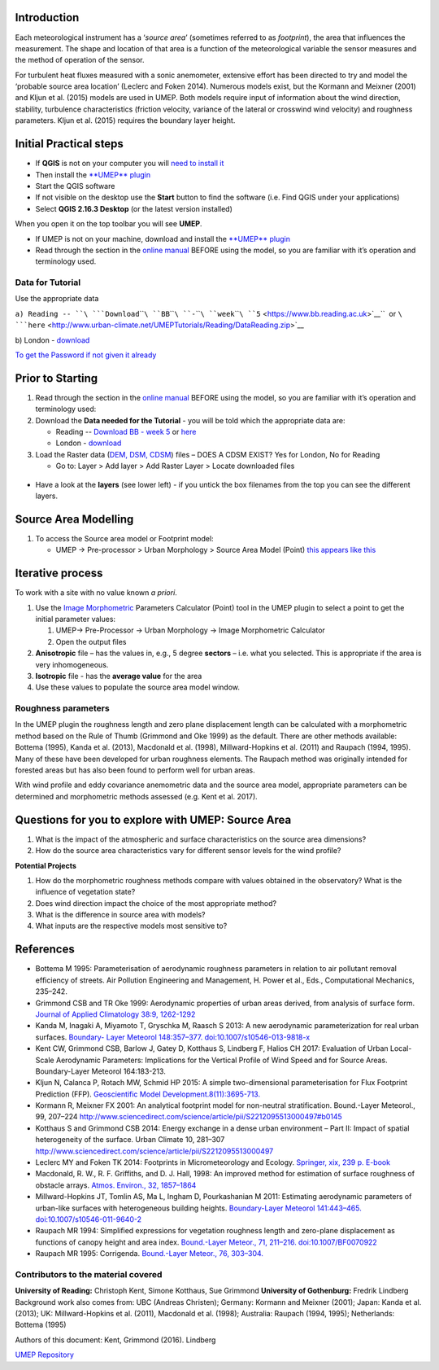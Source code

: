Introduction
------------

Each meteorological instrument has a ‘\ *source area*\ ’ (sometimes
referred to as *footprint*), the area that influences the measurement.
The shape and location of that area is a function of the meteorological
variable the sensor measures and the method of operation of the sensor.

For turbulent heat fluxes measured with a sonic anemometer, extensive
effort has been directed to try and model the ‘probable source area
location’ (Leclerc and Foken 2014). Numerous models exist, but the
Kormann and Meixner (2001) and Kljun et al. (2015) models are used in
UMEP. Both models require input of information about the wind direction,
stability, turbulence characteristics (friction velocity, variance of
the lateral or crosswind wind velocity) and roughness parameters. Kljun
et al. (2015) requires the boundary layer height.

.. figure:: ReadingSourceArea.png
   :alt:  Example result
   :width: 1100px

    Example result

Initial Practical steps
-----------------------

-  If **QGIS** is not on your computer you will `need to install
   it <http://urban-climate.net/umep/UMEP_Manual#UMEP:_Getting_Started>`__
-  Then install the `**UMEP**
   plugin <http://urban-climate.net/umep/UMEP_Manual#UMEP:_Getting_Started>`__

-  Start the QGIS software
-  If not visible on the desktop use the **Start** button to find the
   software (i.e. Find QGIS under your applications)
-  Select **QGIS 2.16.3 Desktop** (or the latest version installed)

When you open it on the top toolbar you will see **UMEP**.
|UMEP_location.png|

-  If UMEP is not on your machine, download and install the `**UMEP**
   plugin <http://urban-climate.net/umep/UMEP_Manual#UMEP:_Getting_Started>`__

-  Read through the section in the `online
   manual <http://urban-climate.net/umep/UMEP_Manual#Pre-Processor:_Urban_Morphology:_Source_Area_.28Point.29>`__
   BEFORE using the model, so you are familiar with it’s operation and
   terminology used.

Data for Tutorial
~~~~~~~~~~~~~~~~~

Use the appropriate data

``a) Reading -- ``\ ```Download``\ ````\ ``BB``\ ````\ ``-``\ ````\ ``week``\ ````\ ``5`` <https://www.bb.reading.ac.uk>`__\ ``  or ``\ ```here`` <http://www.urban-climate.net/UMEPTutorials/Reading/DataReading.zip>`__

b) London -
`download <http://www.urban-climate.net/UMEPTutorials/London/DataSmallAreaLondon.zip>`__

`To get the Password if not given it
already <https://docs.google.com/forms/d/e/1FAIpQLSfH8eEly28SjtfvooWtJe95iRvLNV2tewNa3ZajrVFTXMKIfQ/viewform?formkey=dExvc3V1RDBqWmlIcURfLW5VOGtvQ0E6MQ&ifq>`__

Prior to Starting
-----------------

#. Read through the section in the `online
   manual <http://urban-climate.net/umep/UMEP_Manual#Pre-Processor:_Urban_Morphology:_Source_Area_.28Point.29>`__
   BEFORE using the model, so you are familiar with it’s operation and
   terminology used:
#. Download the **Data needed for the Tutorial** - you will be told
   which the appropriate data are:

   -  Reading -- `Download BB - week
      5 <https://www.bb.reading.ac.uk/>`__ or
      `here <http://www.urban-climate.net/UMEPTutorials/Reading/DataReading.zip>`__
   -  London -
      `download <http://www.urban-climate.net/UMEPTutorials/London/DataSmallAreaLondon.zip>`__

#. Load the Raster data (`DEM, DSM,
   CDSM <http://urban-climate.net/umep/UMEP_Manual#Abbreviations>`__)
   files – DOES A CDSM EXIST? Yes for London, No for Reading

   -  Go to: Layer > Add layer > Add Raster Layer > Locate downloaded
      files

.. figure:: Add_Raster_Layer.png
   :alt:  none

    none

-  Have a look at the **layers** (see lower left) - if you untick the
   box filenames from the top you can see the different layers.

.. figure:: ReadingMap.png
   :alt:  none
   :width: 1050px

    none

Source Area Modelling
---------------------

#. To access the Source area model or Footprint model:

   -  UMEP -> Pre-processor > Urban Morphology > Source Area Model
      (Point) `this appears like this <Media:UMEP_location.png>`__

.. list-table::
   :widths: 16 16 16 16 16 16
   :header-rows: 1

   * - Image
     - Steps
   * - [[File:Fo
     - 500px
     - Figure]]
     - #. Click
     - measure
     - Measure   * - otprint1.
     -
     -
     - on
     - the
     - tool]].   * - png
     -
     -
     - *Selec
     - distance
     -   * -
     -
     -
     - t
     - to the
     - #*Measure   * -
     -
     -
     - Point
     - limit of
     - the   * -
     -
     -
     - on
     - your
     - distance   * -
     -
     -
     - Canvas
     - raster
     - to the   * -
     -
     -
     - *
     - maps]]
     - point of   * -
     -
     -
     - – then
     -
     - interest   * -
     -
     -
     - select
     - #*To
     - to the   * -
     -
     -
     - a
     - allow the
     - boundary   * -
     -
     -
     - point
     - model to
     - of the   * -
     -
     -
     - (*e.g.
     - work for
     - DSM data   * -
     -
     -
     - where
     - the
     - set.   * -
     -
     -
     - an
     - dataset
     -   * -
     -
     -
     - Eddy
     - with your
     - #*Adjust   * -
     -
     -
     - Covari
     - point of
     - the   * -
     -
     -
     - ance
     - interest
     - maximum   * -
     -
     -
     - (EC)
     - you need
     - fetch.   * -
     -
     -
     - tower
     - to adjust
     -   * -
     -
     -
     - site
     - the
     - #*Click   * -
     -
     -
     - is
     - maximum
     - Run and   * -
     -
     -
     - locate
     - fetch
     - wait for   * -
     -
     -
     - d*)
     - distance.
     - the   * -
     -
     -
     - #. Select
     -
     - calculati   * -
     -
     -
     - the
     - #*Locate
     - ons   * -
     -
     -
     - approp
     - the
     - to   * -
     -
     -
     - riate
     - [[Media:
     - finish.   * -
     -
     -
     - surfac
     - MeasureTo
     -   * -
     -
     -
     - e
     - ol.png
     - The   * -
     -
     -
     - elevat
     -
     - **output   * -
     -
     -
     - ion
     -
     - is a   * -
     -
     -
     - data
     -
     - source   * -
     -
     -
     - file
     -
     - area**   * -
     -
     -
     - names
     -
     - grid   * -
     -
     -
     - #. Choose
     -
     - showing   * -
     -
     -
     - the
     -
     - the   * -
     -
     -
     - model
     -
     - cumulativ   * -
     -
     -
     - you
     -
     - e   * -
     -
     -
     - wish
     -
     - percentag   * -
     -
     -
     - to run
     -
     - e   * -
     -
     -
     - (Korma
     -
     - of source   * -
     -
     -
     - nn
     -
     - area   * -
     -
     -
     - and
     -
     - influenci   * -
     -
     -
     - Meixne
     -
     - ng   * -
     -
     -
     - r
     -
     - the flux   * -
     -
     -
     - 2001
     -
     - at the   * -
     -
     -
     - or
     -
     - point of   * -
     -
     -
     - Kljun
     -
     - interest.   * -
     -
     -
     - et al.
     -
     -   * -
     -
     -
     - 2015)
     -
     - -  To   * -
     -
     -
     - #. Some
     -
     - *displ   * -
     -
     -
     - initia
     -
     - ay   * -
     -
     -
     - l
     -
     - the   * -
     -
     -
     - parame
     -
     - legend   * -
     -
     -
     - ters
     -
     - *:   * -
     -
     -
     - values
     -
     - Double   * -
     -
     -
     - are
     -
     - -click   * -
     -
     -
     - given
     -
     - on the   * -
     -
     -
     - `-
     -
     - source   * -
     -
     -
     - think
     -
     - area   * -
     -
     -
     - about
     -
     - grid   * -
     -
     -
     - what
     -
     - and   * -
     -
     -
     - would
     -
     - then   * -
     -
     -
     - be
     -
     - click   * -
     -
     -
     - approp
     -
     - **OK**   * -
     -
     -
     - riate
     -
     - withou   * -
     -
     -
     - values
     -
     - t   * -
     -
     -
     - for
     -
     - doing   * -
     -
     -
     - your
     -
     - any   * -
     -
     -
     - site
     -
     - change   * -
     -
     -
     - and
     -
     - s.   * -
     -
     -
     - period
     -
     - The   * -
     -
     -
     - of
     -
     - source   * -
     -
     -
     - intere
     -
     - area   * -
     -
     -
     - st <http:
     -
     - displa   * -
     -
     -
     - //urban-c
     -
     - y   * -
     -
     -
     - limate.ne
     -
     - is   * -
     -
     -
     - t/umep/UM
     -
     - showin   * -
     -
     -
     - EP_Manual
     -
     - g   * -
     -
     -
     - #Conditio
     -
     - up to   * -
     -
     -
     - nsAnchor>
     -
     - 98 %   * -
     -
     -
     - `__.
     -
     - of the   * -
     -
     -
     - The
     -
     - cumula   * -
     -
     -
     - manual
     -
     - tive   * -
     -
     -
     - has
     -
     - area.   * -
     -
     -
     - more
     -
     - -  Other   * -
     -
     -
     - inform
     -
     - output   * -
     -
     -
     - ation
     -
     - :   * -
     -
     -
     - (e.g.
     -
     - A   * -
     -
     -
     - defini
     -
     - **text   * -
     -
     -
     - tions)
     -
     - file**   * -
     -
     -
     - of the
     -
     - giving   * -
     -
     -
     - input
     -
     - both   * -
     -
     -
     - variab
     -
     - the   * -
     -
     -
     - les.
     -
     - input   * -
     -
     -
     -
     -
     - settin   * -
     -
     -
     - -  The
     -
     - g   * -
     -
     -
     - val
     -
     - variab   * -
     -
     -
     - ues
     -
     - les   * -
     -
     -
     - are
     -
     - and   * -
     -
     -
     - dep
     -
     - the   * -
     -
     -
     - endent
     -
     - output   * -
     -
     -
     - on
     -
     - morpho   * -
     -
     -
     - the
     -
     - metric   * -
     -
     -
     - met
     -
     - parame   * -
     -
     -
     - eorologic
     -
     - ters   * -
     -
     -
     - al
     -
     - calcul   * -
     -
     -
     - con
     -
     - ated   * -
     -
     -
     - ditions
     -
     - based   * -
     -
     -
     - and
     -
     - on the   * -
     -
     -
     - the
     -
     - source   * -
     -
     -
     - sur
     -
     - area   * -
     -
     -
     - face
     -
     - genera   * -
     -
     -
     - sur
     -
     - ted.   * -
     -
     -
     - rounding
     -
     - More   * -
     -
     -
     - the
     -
     - inform   * -
     -
     -
     - sit
     -
     - ation   * -
     -
     -
     - e.
     -
     - is   * -
     -
     -
     - The
     -
     - provid   * -
     -
     -
     - for
     -
     - ed   * -
     -
     -
     - mer
     -
     - in the   * -
     -
     -
     - obv
     -
     - manual   * -
     -
     -
     - iously
     -
     - ,   * -
     -
     -
     - var
     -
     - `row   * -
     -
     -
     - y
     -
     - titled   * -
     -
     -
     - on
     -
     - :   * -
     -
     -
     - an
     -
     - “Outpu   * -
     -
     -
     - hou
     -
     - t” <http:   * -
     -
     -
     - r
     -
     - //urban-c   * -
     -
     -
     - to
     -
     - limate.ne   * -
     -
     -
     - hou
     -
     - t/umep/UM   * -
     -
     -
     - r
     -
     - EP_Manual   * -
     -
     -
     - bas
     -
     - #Conditio   * -
     -
     -
     - is
     -
     - nsAnchor>   * -
     -
     -
     - (or
     -
     - `__   * -
     -
     -
     - sho
     -
     -   * -
     -
     -
     - rter
     -
     - It is   * -
     -
     -
     - tim
     -
     - possible   * -
     -
     -
     - e
     -
     - to   * -
     -
     -
     - per
     -
     - **input a   * -
     -
     -
     - iods),
     -
     - text   * -
     -
     -
     - whe
     -
     - file** to   * -
     -
     -
     - reas
     -
     - generate   * -
     -
     -
     - the
     -
     - a source   * -
     -
     -
     - oth
     -
     - area   * -
     -
     -
     - ers
     -
     - based on   * -
     -
     -
     - are
     -
     - morphomet   * -
     -
     -
     - dep
     -
     - ric   * -
     -
     -
     - endent
     -
     - parameter   * -
     -
     -
     - on
     -
     - s   * -
     -
     -
     - the
     -
     - (e.g. an   * -
     -
     -
     - win
     -
     - hourly   * -
     -
     -
     - d
     -
     - dataset).   * -
     -
     -
     - dir
     -
     - However,   * -
     -
     -
     - ection
     -
     - for now   * -
     -
     -
     - and
     -
     - you can   * -
     -
     -
     - the
     -
     - moodify   * -
     -
     -
     - fet
     -
     - the input   * -
     -
     -
     - ch
     -
     - variables   * -
     -
     -
     - cha
     -
     - set in   * -
     -
     -
     - racterist
     -
     - the   * -
     -
     -
     - ics.
     -
     - interface   * -
     -
     -
     -
     -
     - .   * -
     -
     -
     - #. Add a
     -
     - Format of   * -
     -
     -
     - prefix
     -
     - file is   * -
     -
     -
     - and an
     -
     - given in   * -
     -
     -
     - output
     -
     - the   * -
     -
     -
     - folder
     -
     - `manual <   * -
     -
     -
     - .
     -
     - http://ur   * -
     -
     -
     - #. Tick
     -
     - ban-clima   * -
     -
     -
     - “add
     -
     - te.net/um   * -
     -
     -
     - the
     -
     - ep/UMEP_M   * -
     -
     -
     - integr
     -
     - anual#Con   * -
     -
     -
     - ated
     -
     - ditionsAn   * -
     -
     -
     - source
     -
     - chor>`__.   * -
     -
     -
     - area
     -
     -   * -
     -
     -
     - to
     -
     -   * -
     -
     -
     - your
     -
     -   * -
     -
     -
     - projec
     -
     -   * -
     -
     -
     - t”.
     -
     -   * -
     -
     -
     - This
     -
     -   * -
     -
     -
     - will
     -
     -   * -
     -
     -
     - provid
     -
     -   * -
     -
     -
     - e
     -
     -   * -
     -
     -
     - visual
     -
     -   * -
     -
     -
     - inform
     -
     -   * -
     -
     -
     - ation
     -
     -   * -
     -
     -
     - of the
     -
     -   * -
     -
     -
     - locati
     -
     -   * -
     -
     -
     - on
     -
     -   * -
     -
     -
     - of the
     -
     -   * -
     -
     -
     - source
     -
     -   * -
     -
     -
     - area
     -
     -   * -
     -
     -
     - (footp
     -
     -   * -
     -
     -
     - rint)
     -
     -   * -
     -
     -
     -
     -
     -   * -
     -
     -
     - #Run - If
     -
     -   * -
     -
     -
     - you get
     -
     -   * -
     -
     -
     - an
     -
     -   * -
     -
     -
     - error/war
     -
     -   * -
     -
     -
     - ning
     -
     -   * -
     -
     -
     - message
     -
     -   * -
     -
     -
     - (model is
     -
     -   * -
     -
     -
     - unable to
     -
     -   * -
     -
     -
     - execute
     -
     -   * -
     -
     -
     - your
     -
     -   * -
     -
     -
     - request -
     -
     -   * -
     -
     -
     - as the
     -
     -   * -
     -
     -
     - *maximum
     -
     -   * -
     -
     -
     - fetch
     -
     -   * -
     -
     -
     - exceeds
     -
     -   * -
     -
     -
     - the
     -
     -   * -
     -
     -
     - extent of
     -
     -   * -
     -
     -
     - your
     -
     -   * -
     -
     -
     - grid* for
     -
     -   * -
     -
     -
     - your
     -
     -   * -
     -
     -
     - point of
     -
     -   * -
     -
     -
     - interest.
     -
     -   * -
     -
     -
     - [[Media:
     -
     -   * -
     -
     -
     - MeasureTo
     -
     -   * -
     -
     -
     - ol.png
     -
     -

Iterative process
-----------------

To work with a site with no value known *a priori*.

#. Use the `Image
   Morphometric <http://urban-climate.net/umep/UMEP_Manual#Urban_Morphology:_Image_Morphometric_Parameters_Calculator_.28Point.29>`__
   Parameters Calculator (Point) tool in the UMEP plugin to select a
   point to get the initial parameter values:

   #. UMEP-> Pre-Processor -> Urban Morphology -> Image Morphometric
      Calculator
   #. Open the output files

#. **Anisotropic** file – has the values in, e.g., 5 degree **sectors**
   – i.e. what you selected. This is appropriate if the area is very
   inhomogeneous.
#. **Isotropic** file - has the **average value** for the area
#. Use these values to populate the source area model window.

Roughness parameters
~~~~~~~~~~~~~~~~~~~~

In the UMEP plugin the roughness length and zero plane displacement
length can be calculated with a morphometric method based on the Rule of
Thumb (Grimmond and Oke 1999) as the default. There are other methods
available: Bottema (1995), Kanda et al. (2013), Macdonald et al. (1998),
Millward-Hopkins et al. (2011) and Raupach (1994, 1995). Many of these
have been developed for urban roughness elements. The Raupach method was
originally intended for forested areas but has also been found to
perform well for urban areas.

With wind profile and eddy covariance anemometric data and the source
area model, appropriate parameters can be determined and morphometric
methods assessed (e.g. Kent et al. 2017).

Questions for you to explore with UMEP: Source Area
---------------------------------------------------

#. What is the impact of the atmospheric and surface characteristics on
   the source area dimensions?
#. How do the source area characteristics vary for different sensor
   levels for the wind profile?

**Potential Projects**

#. How do the morphometric roughness methods compare with values
   obtained in the observatory? What is the influence of vegetation
   state?
#. Does wind direction impact the choice of the most appropriate method?
#. What is the difference in source area with models?
#. What inputs are the respective models most sensitive to?

References
----------

-  Bottema M 1995: Parameterisation of aerodynamic roughness parameters
   in relation to air pollutant removal efﬁciency of streets. Air
   Pollution Engineering and Management, H. Power et al., Eds.,
   Computational Mechanics, 235–242.
-  Grimmond CSB and TR Oke 1999: Aerodynamic properties of urban areas
   derived, from analysis of surface form. `Journal of Applied
   Climatology 38:9,
   1262-1292 <http://journals.ametsoc.org/doi/full/10.1175/1520-0450%281999%29038%3C1262%3AAPOUAD%3E2.0.CO%3B2>`__
-  Kanda M, Inagaki A, Miyamoto T, Gryschka M, Raasch S 2013: A new
   aerodynamic parameterization for real urban surfaces. `Boundary-
   Layer Meteorol 148:357–377.
   doi:10.1007/s10546-013-9818-x <http://link.springer.com/article/10.1007/s10546-013-9818-x?no-access=true>`__
-  Kent CW, Grimmond CSB, Barlow J, Gatey D, Kotthaus S, Lindberg F,
   Halios CH 2017: Evaluation of Urban Local-Scale Aerodynamic
   Parameters: Implications for the Vertical Profile of Wind Speed and
   for Source Areas. Boundary-Layer Meteorol 164:183-213.
-  Kljun N, Calanca P, Rotach MW, Schmid HP 2015: A simple
   two-dimensional parameterisation for Flux Footprint Prediction (FFP).
   `Geoscientific Model
   Development.8(11):3695-713. <http://www.geosci-model-dev.net/8/3695/2015/>`__
-  Kormann R, Meixner FX 2001: An analytical footprint model for
   non-neutral stratification. Bound.-Layer Meteorol., 99, 207–224
   http://www.sciencedirect.com/science/article/pii/S2212095513000497#b0145
-  Kotthaus S and Grimmond CSB 2014: Energy exchange in a dense urban
   environment – Part II: Impact of spatial heterogeneity of the
   surface. Urban Climate 10, 281–307
   http://www.sciencedirect.com/science/article/pii/S2212095513000497
-  Leclerc MY and Foken TK 2014: Footprints in Micrometeorology and
   Ecology. `Springer, xix, 239 p.
   E-book <http://www.springer.com/us/book/9783642545443>`__
-  Macdonald, R. W., R. F. Griffiths, and D. J. Hall, 1998: An improved
   method for estimation of surface roughness of obstacle arrays.
   `Atmos. Environ., 32,
   1857–1864 <http://www.sciencedirect.com/science/article/pii/S1352231097004032>`__
-  Millward-Hopkins JT, Tomlin AS, Ma L, Ingham D, Pourkashanian M 2011:
   Estimating aerodynamic parameters of urban-like surfaces with
   heterogeneous building heights. `Boundary-Layer Meteorol 141:443–465.
   doi:10.1007/s10546-011-9640-2 <http://link.springer.com/article/10.1007%2Fs10546-011-9640-2>`__
-  Raupach MR 1994: Simpliﬁed expressions for vegetation roughness
   length and zero-plane displacement as functions of canopy height and
   area index. `Bound.-Layer Meteor., 71, 211–216.
   doi:10.1007/BF0070922 <http://link.springer.com/article/10.1007%2FBF00709229>`__
-  Raupach MR 1995: Corrigenda. `Bound.-Layer Meteor., 76,
   303–304. <http://link.springer.com/article/10.1007/BF00709356>`__

Contributors to the material covered
~~~~~~~~~~~~~~~~~~~~~~~~~~~~~~~~~~~~

**University of Reading:** Christoph Kent, Simone Kotthaus, Sue Grimmond
**University of Gothenburg:** Fredrik Lindberg Background work also
comes from: UBC (Andreas Christen); Germany: Kormann and Meixner (2001);
Japan: Kanda et al. (2013); UK: Millward-Hopkins et al. (2011),
Macdonald et al. (1998); Australia: Raupach (1994, 1995); Netherlands:
Bottema (1995)

Authors of this document: Kent, Grimmond (2016). Lindberg

`UMEP Repository <https://bitbucket.org/fredrik_ucg/umep/>`__

.. |UMEP_location.png| image:: UMEP_location.png
